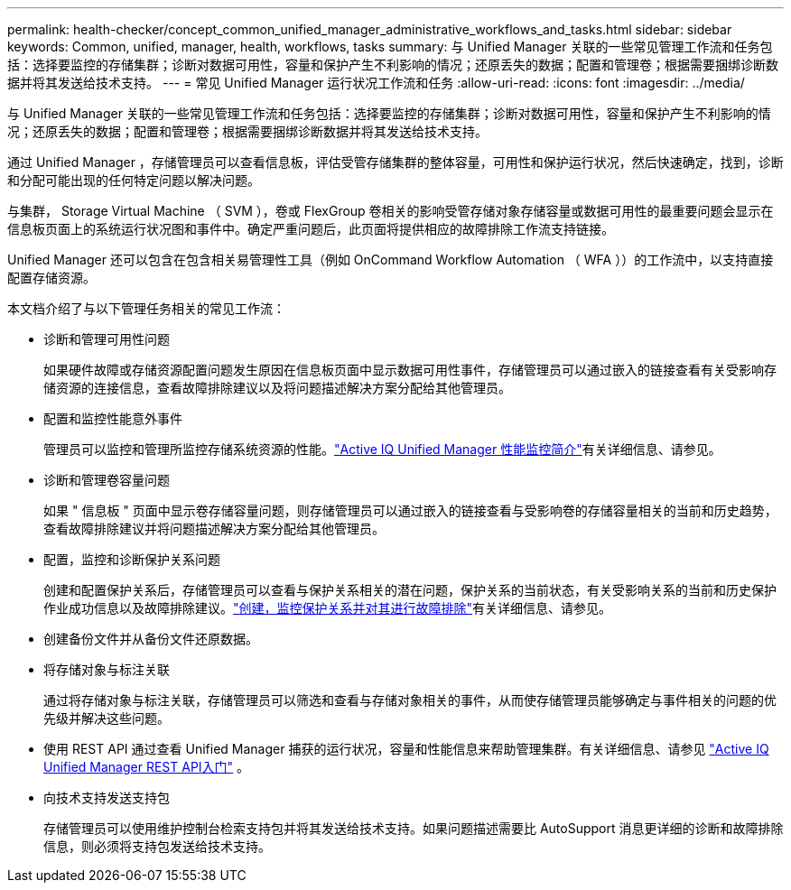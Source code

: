 ---
permalink: health-checker/concept_common_unified_manager_administrative_workflows_and_tasks.html 
sidebar: sidebar 
keywords: Common, unified, manager, health, workflows, tasks 
summary: 与 Unified Manager 关联的一些常见管理工作流和任务包括：选择要监控的存储集群；诊断对数据可用性，容量和保护产生不利影响的情况；还原丢失的数据；配置和管理卷；根据需要捆绑诊断数据并将其发送给技术支持。 
---
= 常见 Unified Manager 运行状况工作流和任务
:allow-uri-read: 
:icons: font
:imagesdir: ../media/


[role="lead"]
与 Unified Manager 关联的一些常见管理工作流和任务包括：选择要监控的存储集群；诊断对数据可用性，容量和保护产生不利影响的情况；还原丢失的数据；配置和管理卷；根据需要捆绑诊断数据并将其发送给技术支持。

通过 Unified Manager ，存储管理员可以查看信息板，评估受管存储集群的整体容量，可用性和保护运行状况，然后快速确定，找到，诊断和分配可能出现的任何特定问题以解决问题。

与集群， Storage Virtual Machine （ SVM ），卷或 FlexGroup 卷相关的影响受管存储对象存储容量或数据可用性的最重要问题会显示在信息板页面上的系统运行状况图和事件中。确定严重问题后，此页面将提供相应的故障排除工作流支持链接。

Unified Manager 还可以包含在包含相关易管理性工具（例如 OnCommand Workflow Automation （ WFA ））的工作流中，以支持直接配置存储资源。

本文档介绍了与以下管理任务相关的常见工作流：

* 诊断和管理可用性问题
+
如果硬件故障或存储资源配置问题发生原因在信息板页面中显示数据可用性事件，存储管理员可以通过嵌入的链接查看有关受影响存储资源的连接信息，查看故障排除建议以及将问题描述解决方案分配给其他管理员。

* 配置和监控性能意外事件
+
管理员可以监控和管理所监控存储系统资源的性能。link:../performance-checker/concept_introduction_to_unified_manager_performance_monitoring.html["Active IQ Unified Manager 性能监控简介"]有关详细信息、请参见。

* 诊断和管理卷容量问题
+
如果 " 信息板 " 页面中显示卷存储容量问题，则存储管理员可以通过嵌入的链接查看与受影响卷的存储容量相关的当前和历史趋势，查看故障排除建议并将问题描述解决方案分配给其他管理员。

* 配置，监控和诊断保护关系问题
+
创建和配置保护关系后，存储管理员可以查看与保护关系相关的潜在问题，保护关系的当前状态，有关受影响关系的当前和历史保护作业成功信息以及故障排除建议。link:../data-protection/concept_create_and_monitor_protection_relationships.html["创建，监控保护关系并对其进行故障排除"]有关详细信息、请参见。

* 创建备份文件并从备份文件还原数据。
* 将存储对象与标注关联
+
通过将存储对象与标注关联，存储管理员可以筛选和查看与存储对象相关的事件，从而使存储管理员能够确定与事件相关的问题的优先级并解决这些问题。

* 使用 REST API 通过查看 Unified Manager 捕获的运行状况，容量和性能信息来帮助管理集群。有关详细信息、请参见 link:../api-automation/concept_get_started_with_um_apis.html["Active IQ Unified Manager REST API入门"] 。
* 向技术支持发送支持包
+
存储管理员可以使用维护控制台检索支持包并将其发送给技术支持。如果问题描述需要比 AutoSupport 消息更详细的诊断和故障排除信息，则必须将支持包发送给技术支持。


